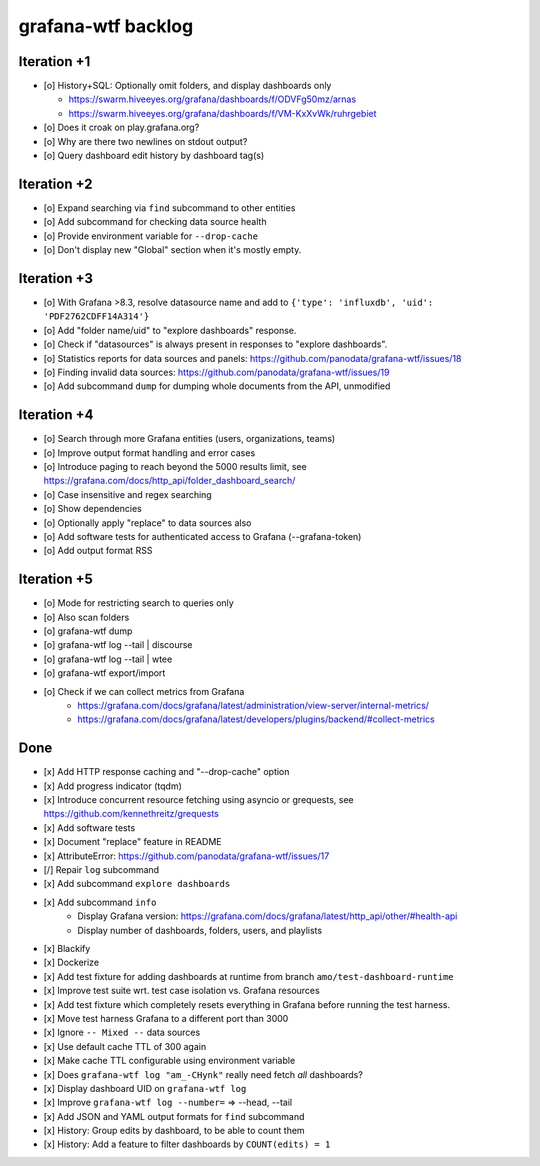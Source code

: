 ###################
grafana-wtf backlog
###################


************
Iteration +1
************
- [o] History+SQL: Optionally omit folders, and display dashboards only

  - https://swarm.hiveeyes.org/grafana/dashboards/f/ODVFg50mz/arnas
  - https://swarm.hiveeyes.org/grafana/dashboards/f/VM-KxXvWk/ruhrgebiet
- [o] Does it croak on play.grafana.org?
- [o] Why are there two newlines on stdout output?
- [o] Query dashboard edit history by dashboard tag(s)


************
Iteration +2
************
- [o] Expand searching via ``find`` subcommand to other entities
- [o] Add subcommand for checking data source health
- [o] Provide environment variable for ``--drop-cache``
- [o] Don't display new "Global" section when it's mostly empty.


************
Iteration +3
************
- [o] With Grafana >8.3, resolve datasource name and add to ``{'type': 'influxdb', 'uid': 'PDF2762CDFF14A314'}``
- [o] Add "folder name/uid" to "explore dashboards" response.
- [o] Check if "datasources" is always present in responses to "explore dashboards".
- [o] Statistics reports for data sources and panels: https://github.com/panodata/grafana-wtf/issues/18
- [o] Finding invalid data sources: https://github.com/panodata/grafana-wtf/issues/19
- [o] Add subcommand ``dump`` for dumping whole documents from the API, unmodified


************
Iteration +4
************
- [o] Search through more Grafana entities (users, organizations, teams)
- [o] Improve output format handling and error cases
- [o] Introduce paging to reach beyond the 5000 results limit,
  see https://grafana.com/docs/http_api/folder_dashboard_search/
- [o] Case insensitive and regex searching
- [o] Show dependencies
- [o] Optionally apply "replace" to data sources also
- [o] Add software tests for authenticated access to Grafana (--grafana-token)
- [o] Add output format RSS


************
Iteration +5
************
- [o] Mode for restricting search to queries only
- [o] Also scan folders
- [o] grafana-wtf dump
- [o] grafana-wtf log --tail | discourse
- [o] grafana-wtf log --tail | wtee
- [o] grafana-wtf export/import
- [o] Check if we can collect metrics from Grafana
      - https://grafana.com/docs/grafana/latest/administration/view-server/internal-metrics/
      - https://grafana.com/docs/grafana/latest/developers/plugins/backend/#collect-metrics


****
Done
****
- [x] Add HTTP response caching and "--drop-cache" option
- [x] Add progress indicator (tqdm)
- [x] Introduce concurrent resource fetching using asyncio or grequests,
  see https://github.com/kennethreitz/grequests
- [x] Add software tests
- [x] Document "replace" feature in README
- [x] AttributeError: https://github.com/panodata/grafana-wtf/issues/17
- [/] Repair ``log`` subcommand
- [x] Add subcommand ``explore dashboards``
- [x] Add subcommand ``info``
    - Display Grafana version: https://grafana.com/docs/grafana/latest/http_api/other/#health-api
    - Display number of dashboards, folders, users, and playlists
- [x] Blackify
- [x] Dockerize
- [x] Add test fixture for adding dashboards at runtime from branch ``amo/test-dashboard-runtime``
- [x] Improve test suite wrt. test case isolation vs. Grafana resources
- [x] Add test fixture which completely resets everything in Grafana before running the test harness.
- [x] Move test harness Grafana to a different port than 3000
- [x] Ignore ``-- Mixed --`` data sources
- [x] Use default cache TTL of 300 again
- [x] Make cache TTL configurable using environment variable
- [x] Does ``grafana-wtf log "am_-CHynk"`` really need fetch *all* dashboards?
- [x] Display dashboard UID on ``grafana-wtf log``
- [x] Improve ``grafana-wtf log --number=`` => --head, --tail
- [x] Add JSON and YAML output formats for ``find`` subcommand
- [x] History: Group edits by dashboard, to be able to count them
- [x] History: Add a feature to filter dashboards by ``COUNT(edits) = 1``
